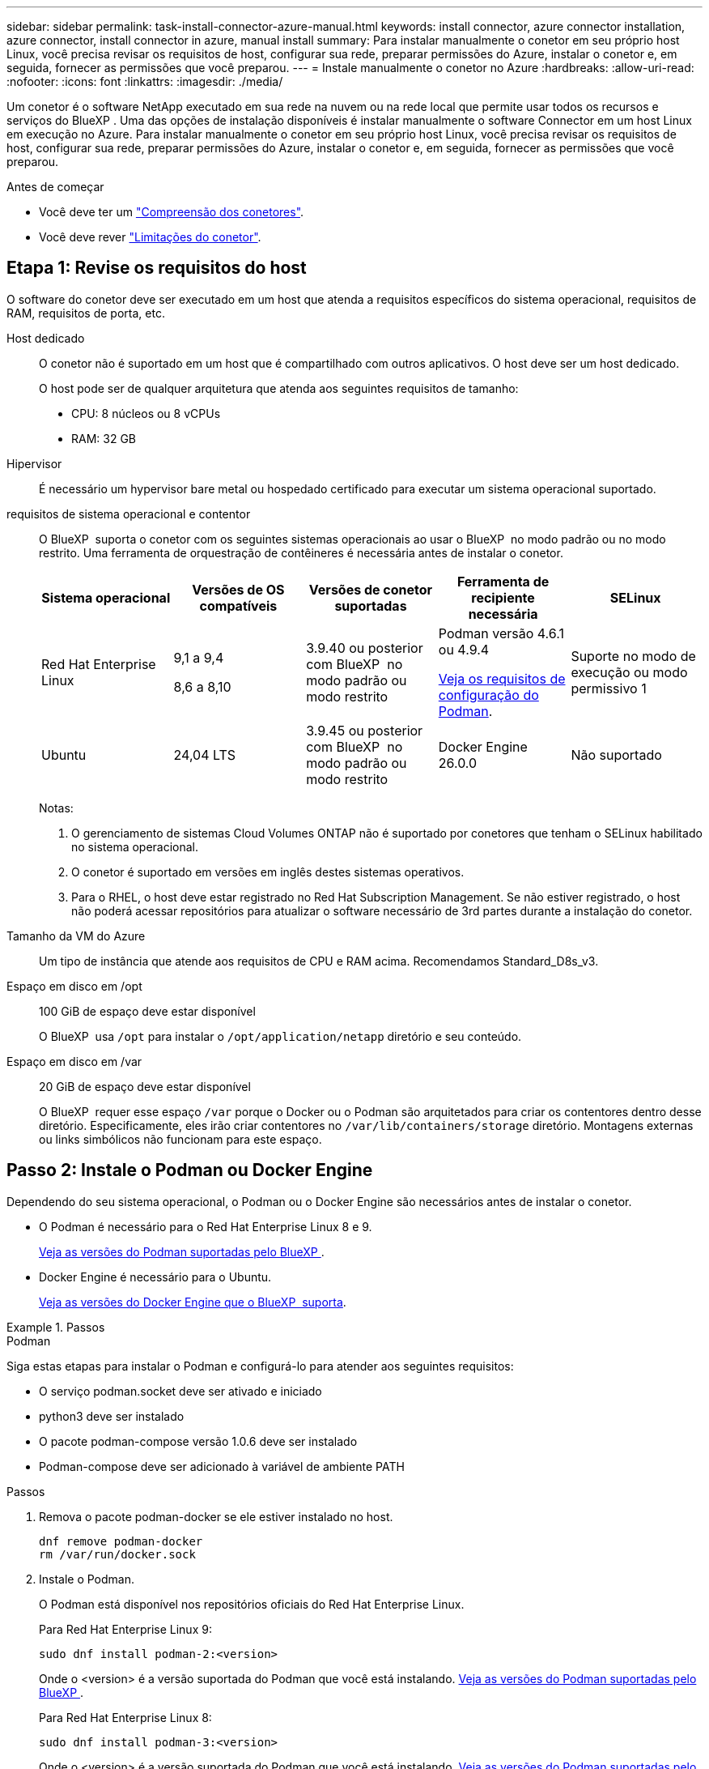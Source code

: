 ---
sidebar: sidebar 
permalink: task-install-connector-azure-manual.html 
keywords: install connector, azure connector installation, azure connector, install connector in azure, manual install 
summary: Para instalar manualmente o conetor em seu próprio host Linux, você precisa revisar os requisitos de host, configurar sua rede, preparar permissões do Azure, instalar o conetor e, em seguida, fornecer as permissões que você preparou. 
---
= Instale manualmente o conetor no Azure
:hardbreaks:
:allow-uri-read: 
:nofooter: 
:icons: font
:linkattrs: 
:imagesdir: ./media/


[role="lead"]
Um conetor é o software NetApp executado em sua rede na nuvem ou na rede local que permite usar todos os recursos e serviços do BlueXP . Uma das opções de instalação disponíveis é instalar manualmente o software Connector em um host Linux em execução no Azure. Para instalar manualmente o conetor em seu próprio host Linux, você precisa revisar os requisitos de host, configurar sua rede, preparar permissões do Azure, instalar o conetor e, em seguida, fornecer as permissões que você preparou.

.Antes de começar
* Você deve ter um link:concept-connectors.html["Compreensão dos conetores"].
* Você deve rever link:reference-limitations.html["Limitações do conetor"].




== Etapa 1: Revise os requisitos do host

O software do conetor deve ser executado em um host que atenda a requisitos específicos do sistema operacional, requisitos de RAM, requisitos de porta, etc.

Host dedicado:: O conetor não é suportado em um host que é compartilhado com outros aplicativos. O host deve ser um host dedicado.
+
--
O host pode ser de qualquer arquitetura que atenda aos seguintes requisitos de tamanho:

* CPU: 8 núcleos ou 8 vCPUs
* RAM: 32 GB


--
Hipervisor:: É necessário um hypervisor bare metal ou hospedado certificado para executar um sistema operacional suportado.
[[podman-versions]]requisitos de sistema operacional e contentor:: O BlueXP  suporta o conetor com os seguintes sistemas operacionais ao usar o BlueXP  no modo padrão ou no modo restrito. Uma ferramenta de orquestração de contêineres é necessária antes de instalar o conetor.
+
--
[cols="2a,2a,2a,2a,2a"]
|===
| Sistema operacional | Versões de OS compatíveis | Versões de conetor suportadas | Ferramenta de recipiente necessária | SELinux 


 a| 
Red Hat Enterprise Linux
 a| 
9,1 a 9,4

8,6 a 8,10
 a| 
3.9.40 ou posterior com BlueXP  no modo padrão ou modo restrito
 a| 
Podman versão 4.6.1 ou 4.9.4

<<podman-configuration,Veja os requisitos de configuração do Podman>>.
 a| 
Suporte no modo de execução ou modo permissivo 1



 a| 
Ubuntu
 a| 
24,04 LTS
 a| 
3.9.45 ou posterior com BlueXP  no modo padrão ou modo restrito
 a| 
Docker Engine 26.0.0
 a| 
Não suportado



 a| 
22,04 LTS
 a| 
3.9.29 ou posterior
 a| 
Docker Engine 23.0.6 a 26.0.0

26.0.0 é suportado com _new_ Connector 3.9.44 ou instalações posteriores
 a| 
Não suportado

|===
Notas:

. O gerenciamento de sistemas Cloud Volumes ONTAP não é suportado por conetores que tenham o SELinux habilitado no sistema operacional.
. O conetor é suportado em versões em inglês destes sistemas operativos.
. Para o RHEL, o host deve estar registrado no Red Hat Subscription Management. Se não estiver registrado, o host não poderá acessar repositórios para atualizar o software necessário de 3rd partes durante a instalação do conetor.


--
Tamanho da VM do Azure:: Um tipo de instância que atende aos requisitos de CPU e RAM acima. Recomendamos Standard_D8s_v3.
Espaço em disco em /opt:: 100 GiB de espaço deve estar disponível
+
--
O BlueXP  usa `/opt` para instalar o `/opt/application/netapp` diretório e seu conteúdo.

--
Espaço em disco em /var:: 20 GiB de espaço deve estar disponível
+
--
O BlueXP  requer esse espaço `/var` porque o Docker ou o Podman são arquitetados para criar os contentores dentro desse diretório. Especificamente, eles irão criar contentores no `/var/lib/containers/storage` diretório. Montagens externas ou links simbólicos não funcionam para este espaço.

--




== Passo 2: Instale o Podman ou Docker Engine

Dependendo do seu sistema operacional, o Podman ou o Docker Engine são necessários antes de instalar o conetor.

* O Podman é necessário para o Red Hat Enterprise Linux 8 e 9.
+
<<podman-versions,Veja as versões do Podman suportadas pelo BlueXP >>.

* Docker Engine é necessário para o Ubuntu.
+
<<podman-versions,Veja as versões do Docker Engine que o BlueXP  suporta>>.



.Passos
[role="tabbed-block"]
====
.Podman
--
Siga estas etapas para instalar o Podman e configurá-lo para atender aos seguintes requisitos:

* O serviço podman.socket deve ser ativado e iniciado
* python3 deve ser instalado
* O pacote podman-compose versão 1.0.6 deve ser instalado
* Podman-compose deve ser adicionado à variável de ambiente PATH


.Passos
. Remova o pacote podman-docker se ele estiver instalado no host.
+
[source, cli]
----
dnf remove podman-docker
rm /var/run/docker.sock
----
. Instale o Podman.
+
O Podman está disponível nos repositórios oficiais do Red Hat Enterprise Linux.

+
Para Red Hat Enterprise Linux 9:

+
[source, cli]
----
sudo dnf install podman-2:<version>
----
+
Onde o <version> é a versão suportada do Podman que você está instalando. <<podman-versions,Veja as versões do Podman suportadas pelo BlueXP >>.

+
Para Red Hat Enterprise Linux 8:

+
[source, cli]
----
sudo dnf install podman-3:<version>
----
+
Onde o <version> é a versão suportada do Podman que você está instalando. <<podman-versions,Veja as versões do Podman suportadas pelo BlueXP >>.

. Ative e inicie o serviço podman.socket.
+
[source, cli]
----
sudo systemctl enable --now podman.socket
----
. Instale o python3.
+
[source, cli]
----
sudo dnf install python3
----
. Instale o pacote do repositório EPEL se ainda não estiver disponível no seu sistema.
+
Esta etapa é necessária porque o podman-compose está disponível no repositório extra Packages for Enterprise Linux (EPEL).

+
Para Red Hat Enterprise Linux 9:

+
[source, cli]
----
sudo dnf install https://dl.fedoraproject.org/pub/epel/epel-release-latest-9.noarch.rpm
----
+
Para Red Hat Enterprise Linux 8:

+
[source, cli]
----
sudo dnf install https://dl.fedoraproject.org/pub/epel/epel-release-latest-8.noarch.rpm
----
. Instale o pacote podman-compose 1,0.6.
+
[source, cli]
----
sudo dnf install podman-compose-1.0.6
----
+

NOTE: Usar o `dnf install` comando atende ao requisito para adicionar podman-compose à variável de ambiente PATH. O comando installation adiciona podman-compose ao /usr/bin, que já está incluído na `secure_path` opção no host.



--
.Docker Engine
--
Siga a documentação do Docker para instalar o Docker Engine.

.Passos
. https://docs.docker.com/engine/install/["Veja as instruções de instalação do Docker"^]
+
Certifique-se de seguir as etapas para instalar uma versão específica do Docker Engine. Instalar a versão mais recente irá instalar uma versão do Docker que o BlueXP  não suporta.

. Verifique se o Docker está ativado e em execução.
+
[source, cli]
----
sudo systemctl enable docker && sudo systemctl start docker
----


--
====


== Passo 3: Configurar a rede

Certifique-se de que a localização da rede onde pretende instalar o conetor suporta os seguintes requisitos. Atender a esses requisitos permite que o conetor gerencie recursos e processos em seu ambiente de nuvem híbrida.

Região do Azure:: Se você usar o Cloud Volumes ONTAP, o conetor deve ser implantado na mesma região do Azure que os sistemas Cloud Volumes ONTAP gerenciados ou no https://docs.microsoft.com/en-us/azure/availability-zones/cross-region-replication-azure#azure-cross-region-replication-pairings-for-all-geographies["Par de regiões do Azure"^] para os sistemas Cloud Volumes ONTAP. Esse requisito garante que uma conexão com o Azure Private Link seja usada entre o Cloud Volumes ONTAP e suas contas de armazenamento associadas.
+
--
https://docs.netapp.com/us-en/bluexp-cloud-volumes-ontap/task-enabling-private-link.html["Saiba como o Cloud Volumes ONTAP usa um link privado do Azure"^]

--


Conexões com redes de destino:: Um conetor requer uma conexão de rede com o local onde você está planejando criar e gerenciar ambientes de trabalho. Por exemplo, a rede em que você planeja criar sistemas Cloud Volumes ONTAP ou um sistema de storage em seu ambiente local.


Acesso de saída à Internet:: O local de rede onde você implantar o conetor deve ter uma conexão de saída de Internet para contatar pontos de extremidade específicos.


Endpoints contatados de computadores ao usar o console baseado na Web do BlueXP :: Os computadores que acessam o console BlueXP  a partir de um navegador da Web devem ter a capacidade de entrar em Contato com vários endpoints. Você precisará usar o console BlueXP  para configurar o conetor e para uso diário do BlueXP .
+
--
link:reference-networking-saas-console.html["Prepare a rede para o console BlueXP "].

--


Terminais contactados durante a instalação manual:: Quando você instala manualmente o conetor em seu próprio host Linux, o instalador do conetor requer acesso aos seguintes URLs durante o processo de instalação:
+
--
* https://mysupport.NetApp.com
* https://signin.b2c.NetApp.com (este endpoint é o URL CNAME para https://mysupport.NetApp.com)
* https://cloudmanager.cloud.NetApp.com/locação
* https://stream.cloudmanager.cloud.NetApp.com
* https://production-artifacts.cloudmanager.cloud.NetApp.com
* Para obter imagens, o instalador precisa de acesso a um destes dois conjuntos de endpoints:
+
** Opção 1 (recomendado):
+
*** \https://bluexpinfraprod.eastus2.data.azurecr.io
*** \https://bluexpinfraprod.azurecr.io


** Opção 2:
+
*** \https://*.blob.core.windows.net
*** \https://cloudmanagerinfraprod.azurecr.io




+
Os endpoints listados na opção 1 são recomendados porque são mais seguros. Recomendamos que você configure seu firewall para permitir os endpoints listados na opção 1, ao mesmo tempo em que rejeita os endpoints listados na opção 2. Observe o seguinte sobre esses endpoints:

+
** Os pontos finais listados na opção 1 são suportados a partir da versão 3.9.47 do conetor. Não há compatibilidade retroativa com versões anteriores do conetor.
** O conetor entra em contacto primeiro com os pontos finais listados na opção 2. Se esses endpoints não estiverem acessíveis, o conetor entrará em Contato automaticamente com os endpoints listados na opção 1.
** Os pontos de extremidade na opção 1 não são compatíveis se você usar o conetor com backup e recuperação do BlueXP  ou com proteção contra ransomware BlueXP . Nesse caso, você pode desativar os endpoints listados na opção 1, ao mesmo tempo em que permite os endpoints listados na opção 2.




O host pode tentar atualizar os pacotes do sistema operacional durante a instalação. O host pode entrar em Contato com diferentes sites de espelhamento para esses pacotes do sistema operacional.

--


Terminais contactados a partir do conetor:: O conetor requer acesso de saída à Internet para entrar em Contato com os seguintes endpoints, a fim de gerenciar recursos e processos em seu ambiente de nuvem pública para operações diárias.
+
--
Observe que os endpoints listados abaixo são todas as entradas CNAME.

[cols="2a,1a"]
|===
| Endpoints | Finalidade 


 a| 
\https://management.azure.com \https://login.microsoftonline.com \https://blob.core.windows.net \https://core.windows.net
 a| 
Para gerenciar recursos em regiões públicas do Azure.



 a| 
\https://management.chinacloudapi.cn \https://login.chinacloudapi.cn \https://blob.core.chinacloudapi.cn \https://core.chinacloudapi.cn
 a| 
Para gerenciar recursos nas regiões do Azure China.



 a| 
https://support.NetApp.com https://mysupport.NetApp.com
 a| 
Para obter informações de licenciamento e enviar mensagens do AutoSupport para o suporte do NetApp.



 a| 
https://\*.api.BlueXP .NetApp.com https://api.BlueXP .NetApp.com https://*.cloudmanager.cloud.NetApp.com https://cloudmanager.cloud.NetApp.com https://NetApp-cloud-account.auth0.com
 a| 
Para fornecer recursos e serviços SaaS no BlueXP .

Observe que o conetor está entrando em Contato atualmente com "cloudmanager.cloud.NetApp.com", mas começará a entrar em Contato com "API.BlueXP .NetApp.com" em uma próxima versão.



 a| 
Escolha entre dois conjuntos de endpoints:

* Opção 1 (recomendado) 1
+
\https://bluexpinfraprod.eastus2.data.azurecr.io \https://bluexpinfraprod.azurecr.io

* Opção 2
+
\https://*.blob.core.windows.net \https://cloudmanagerinfraprod.azurecr.io


 a| 
Para obter imagens para atualizações de conetores.

|===
1 os pontos de extremidade listados na opção 1 são recomendados porque são mais seguros. Recomendamos que você configure seu firewall para permitir os endpoints listados na opção 1, ao mesmo tempo em que rejeita os endpoints listados na opção 2. Observe o seguinte sobre esses endpoints:

* Os pontos finais listados na opção 1 são suportados a partir da versão 3.9.47 do conetor. Não há compatibilidade retroativa com versões anteriores do conetor.
* O conetor entra em contacto primeiro com os pontos finais listados na opção 2. Se esses endpoints não estiverem acessíveis, o conetor entrará em Contato automaticamente com os endpoints listados na opção 1.
* Os pontos de extremidade na opção 1 não são compatíveis se você usar o conetor com backup e recuperação do BlueXP  ou com proteção contra ransomware BlueXP . Nesse caso, você pode desativar os endpoints listados na opção 1, ao mesmo tempo em que permite os endpoints listados na opção 2.


--


Servidor proxy:: Se a sua empresa exigir a implantação de um servidor proxy para todo o tráfego de saída da Internet, obtenha as seguintes informações sobre o proxy HTTP ou HTTPS. Você precisará fornecer essas informações durante a instalação. Observe que o BlueXP  não oferece suporte a servidores proxy transparentes.
+
--
* Endereço IP
* Credenciais
* Certificado HTTPS


--


Portas:: Não há tráfego de entrada para o conetor, a menos que você o inicie ou se o conetor for usado como um proxy para enviar mensagens AutoSupport do Cloud Volumes ONTAP para o suporte da NetApp.
+
--
* HTTP (80) e HTTPS (443) fornecem acesso à IU local, que você usará em circunstâncias raras.
* SSH (22) só é necessário se você precisar se conetar ao host para solução de problemas.
* Conexões de entrada pela porta 3128 são necessárias se você implantar sistemas Cloud Volumes ONTAP em uma sub-rede onde uma conexão de saída à Internet não está disponível.
+
Se os sistemas Cloud Volumes ONTAP não tiverem uma conexão de saída à Internet para enviar mensagens AutoSupport, o BlueXP  configura automaticamente esses sistemas para usar um servidor proxy incluído no conetor. O único requisito é garantir que o grupo de segurança do conetor permita conexões de entrada pela porta 3128. Você precisará abrir essa porta depois de implantar o conetor.



--


Ativar NTP:: Se estiver a planear utilizar a classificação BlueXP  para analisar as suas fontes de dados empresariais, deve ativar um serviço de Protocolo de tempo de rede (NTP) no sistema de conetores BlueXP  e no sistema de classificação BlueXP  para que o tempo seja sincronizado entre os sistemas. https://docs.netapp.com/us-en/bluexp-classification/concept-cloud-compliance.html["Saiba mais sobre a classificação BlueXP"^]




== Passo 4: Configurar permissões

Você precisa fornecer permissões do Azure ao BlueXP  usando uma das seguintes opções:

* Opção 1: Atribua uma função personalizada à VM do Azure usando uma identidade gerenciada atribuída ao sistema.
* Opção 2: Forneça ao BlueXP  as credenciais de um responsável de serviço do Azure que tenha as permissões necessárias.


Siga as etapas para preparar permissões para o BlueXP .

[role="tabbed-block"]
====
.Função personalizada
--
Observe que você pode criar uma função personalizada do Azure usando o portal do Azure, o Azure PowerShell, a CLI do Azure ou a API REST. As etapas a seguir mostram como criar a função usando a CLI do Azure. Se você preferir usar um método diferente, consulte https://learn.microsoft.com/en-us/azure/role-based-access-control/custom-roles#steps-to-create-a-custom-role["Documentação do Azure"^]

.Passos
. Se você estiver planejando instalar manualmente o software em seu próprio host, habilite uma identidade gerenciada atribuída ao sistema na VM para que você possa fornecer as permissões necessárias do Azure por meio de uma função personalizada.
+
https://learn.microsoft.com/en-us/azure/active-directory/managed-identities-azure-resources/qs-configure-portal-windows-vm["Documentação do Microsoft Azure: Configure identidades gerenciadas para recursos do Azure em uma VM usando o portal do Azure"^]

. Copie o conteúdo do link:reference-permissions-azure.html["Permissões de função personalizadas para o conetor"] e salve-o em um arquivo JSON.
. Modifique o arquivo JSON adicionando IDs de assinatura do Azure ao escopo atribuível.
+
Você deve adicionar o ID para cada assinatura do Azure que deseja usar com o BlueXP .

+
*Exemplo*

+
[source, json]
----
"AssignableScopes": [
"/subscriptions/d333af45-0d07-4154-943d-c25fbzzzzzzz",
"/subscriptions/54b91999-b3e6-4599-908e-416e0zzzzzzz",
"/subscriptions/398e471c-3b42-4ae7-9b59-ce5bbzzzzzzz"
----
. Use o arquivo JSON para criar uma função personalizada no Azure.
+
As etapas a seguir descrevem como criar a função usando o Bash no Azure Cloud Shell.

+
.. Comece https://docs.microsoft.com/en-us/azure/cloud-shell/overview["Azure Cloud Shell"^] e escolha o ambiente Bash.
.. Carregue o arquivo JSON.
+
image:screenshot_azure_shell_upload.png["Uma captura de tela do Azure Cloud Shell, onde você pode escolher a opção para carregar um arquivo."]

.. Use a CLI do Azure para criar a função personalizada:
+
[source, azurecli]
----
az role definition create --role-definition Connector_Policy.json
----




.Resultado
Agora você deve ter uma função personalizada chamada Operador BlueXP  que você pode atribuir à máquina virtual do conetor.

--
.Serviço principal
--
Crie e configure um princípio de serviço no Microsoft Entra ID e obtenha as credenciais do Azure de que o BlueXP  precisa.

.Crie um aplicativo Microsoft Entra para controle de acesso baseado em funções
. Certifique-se de ter permissões no Azure para criar um aplicativo do ative Directory e atribuir o aplicativo a uma função.
+
Para obter mais informações, consulte https://docs.microsoft.com/en-us/azure/active-directory/develop/howto-create-service-principal-portal#required-permissions/["Documentação do Microsoft Azure: Permissões necessárias"^]

. No portal do Azure, abra o serviço *Microsoft Entra ID*.
+
image:screenshot_azure_ad.png["Mostra o serviço ative Directory no Microsoft Azure."]

. No menu, selecione *inscrições de aplicativos*.
. Selecione *novo registo*.
. Especifique detalhes sobre o aplicativo:
+
** *Nome*: Insira um nome para o aplicativo.
** *Tipo de conta*: Selecione um tipo de conta (qualquer funcionará com o BlueXP ).
** * URI de redirecionamento*: Você pode deixar este campo em branco.


. Selecione *Registe-se*.
+
Você criou o aplicativo AD e o principal de serviço.



.Atribua a aplicação a uma função
. Crie uma função personalizada:
+
Observe que você pode criar uma função personalizada do Azure usando o portal do Azure, o Azure PowerShell, a CLI do Azure ou a API REST. As etapas a seguir mostram como criar a função usando a CLI do Azure. Se você preferir usar um método diferente, consulte https://learn.microsoft.com/en-us/azure/role-based-access-control/custom-roles#steps-to-create-a-custom-role["Documentação do Azure"^]

+
.. Copie o conteúdo do link:reference-permissions-azure.html["Permissões de função personalizadas para o conetor"] e salve-o em um arquivo JSON.
.. Modifique o arquivo JSON adicionando IDs de assinatura do Azure ao escopo atribuível.
+
Você deve adicionar o ID para cada assinatura do Azure a partir da qual os usuários criarão sistemas Cloud Volumes ONTAP.

+
*Exemplo*

+
[source, json]
----
"AssignableScopes": [
"/subscriptions/d333af45-0d07-4154-943d-c25fbzzzzzzz",
"/subscriptions/54b91999-b3e6-4599-908e-416e0zzzzzzz",
"/subscriptions/398e471c-3b42-4ae7-9b59-ce5bbzzzzzzz"
----
.. Use o arquivo JSON para criar uma função personalizada no Azure.
+
As etapas a seguir descrevem como criar a função usando o Bash no Azure Cloud Shell.

+
*** Comece https://docs.microsoft.com/en-us/azure/cloud-shell/overview["Azure Cloud Shell"^] e escolha o ambiente Bash.
*** Carregue o arquivo JSON.
+
image:screenshot_azure_shell_upload.png["Uma captura de tela do Azure Cloud Shell, onde você pode escolher a opção para carregar um arquivo."]

*** Use a CLI do Azure para criar a função personalizada:
+
[source, azurecli]
----
az role definition create --role-definition Connector_Policy.json
----
+
Agora você deve ter uma função personalizada chamada Operador BlueXP  que você pode atribuir à máquina virtual do conetor.





. Atribua o aplicativo à função:
+
.. No portal do Azure, abra o serviço *Subscrições*.
.. Selecione a subscrição.
.. Selecione *Access Control (IAM) > Add > Add > Add Role assignment* (Adicionar controlo de acesso).
.. Na guia *função*, selecione a função *Operador BlueXP * e selecione *seguinte*.
.. Na guia *Membros*, execute as seguintes etapas:
+
*** Mantenha *Usuário, grupo ou responsável do serviço* selecionado.
*** Selecione *Selecionar membros*.
+
image:screenshot-azure-service-principal-role.png["Uma captura de tela do portal do Azure que mostra a guia Membros ao adicionar uma função a um aplicativo."]

*** Procure o nome da aplicação.
+
Aqui está um exemplo:

+
image:screenshot_azure_service_principal_role.png["Uma captura de tela do portal do Azure que mostra o formulário Adicionar atribuição de função no portal do Azure."]

*** Selecione a aplicação e selecione *Select*.
*** Selecione *seguinte*.


.. Selecione *Rever e atribuir*.
+
O principal de serviço agora tem as permissões necessárias do Azure para implantar o conetor.

+
Se você quiser implantar o Cloud Volumes ONTAP a partir de várias assinaturas do Azure, então você deve vincular o principal de serviço a cada uma dessas assinaturas. O BlueXP  permite que você selecione a assinatura que deseja usar ao implantar o Cloud Volumes ONTAP.





.Adicione permissões da API de Gerenciamento de Serviços do Windows Azure
. No serviço *Microsoft Entra ID*, selecione *inscrições de aplicativos* e selecione o aplicativo.
. Selecione *permissões de API > Adicionar uma permissão*.
. Em *Microsoft APIs*, selecione *Azure Service Management*.
+
image:screenshot_azure_service_mgmt_apis.gif["Uma captura de tela do portal do Azure que mostra as permissões da API de Gerenciamento de Serviços do Azure."]

. Selecione *Acesse o Gerenciamento de Serviços do Azure como usuários da organização* e selecione *Adicionar permissões*.
+
image:screenshot_azure_service_mgmt_apis_add.gif["Uma captura de tela do portal do Azure que mostra a adição das APIs de Gerenciamento de Serviços do Azure."]



.Obtenha o ID do aplicativo e o ID do diretório para o aplicativo
. No serviço *Microsoft Entra ID*, selecione *inscrições de aplicativos* e selecione o aplicativo.
. Copie o *ID do aplicativo (cliente)* e o *ID do diretório (locatário)*.
+
image:screenshot_azure_app_ids.gif["Uma captura de tela que mostra o ID do aplicativo (cliente) e ID do diretório (locatário) para um aplicativo no Microsoft Entra IDy."]

+
Quando você adiciona a conta do Azure ao BlueXP , você precisa fornecer o ID do aplicativo (cliente) e o ID do diretório (locatário) para o aplicativo. O BlueXP  usa os IDs para fazer login programaticamente.



.Crie um segredo de cliente
. Abra o serviço *Microsoft Entra ID*.
. Selecione *inscrições de aplicativos* e selecione sua inscrição.
. Selecione *certificados e segredos > segredo de novo cliente*.
. Forneça uma descrição do segredo e uma duração.
. Selecione *Adicionar*.
. Copie o valor do segredo do cliente.
+
image:screenshot_azure_client_secret.gif["Uma captura de tela do portal do Azure que mostra um segredo de cliente para o responsável do serviço Microsoft Entra."]

+
Agora você tem um segredo de cliente que o BlueXP  pode usá-lo para autenticar com o Microsoft Entra ID.



.Resultado
Seu responsável de serviço está configurado e você deve ter copiado o ID do aplicativo (cliente), o ID do diretório (locatário) e o valor do segredo do cliente. Você precisa inserir essas informações no BlueXP  ao adicionar uma conta do Azure.

--
====


== Passo 5: Instale o conetor

Após a conclusão dos pré-requisitos, você pode instalar manualmente o software em seu próprio host Linux.

.Antes de começar
Você deve ter o seguinte:

* Root Privileges para instalar o conetor.
* Detalhes sobre um servidor proxy, se for necessário um proxy para acesso à Internet a partir do conetor.
+
Você tem a opção de configurar um servidor proxy após a instalação, mas isso requer a reinicialização do conetor.

+
Observe que o BlueXP  não oferece suporte a servidores proxy transparentes.

* Um certificado assinado pela CA, se o servidor proxy usar HTTPS ou se o proxy for um proxy intercetor.
* Uma identidade gerenciada habilitada na VM no Azure para que você possa fornecer as permissões necessárias do Azure por meio de uma função personalizada.
+
https://learn.microsoft.com/en-us/azure/active-directory/managed-identities-azure-resources/qs-configure-portal-windows-vm["Documentação do Microsoft Azure: Configure identidades gerenciadas para recursos do Azure em uma VM usando o portal do Azure"^]



.Sobre esta tarefa
O instalador disponível no site de suporte da NetApp pode ser uma versão anterior. Após a instalação, o conetor se atualiza automaticamente se uma nova versão estiver disponível.

.Passos
. Se as variáveis de sistema _http_proxy_ ou _https_proxy_ estiverem definidas no host, remova-as:
+
[source, cli]
----
unset http_proxy
unset https_proxy
----
+
Se você não remover essas variáveis do sistema, a instalação falhará.

. Faça o download do software Connector do https://mysupport.netapp.com/site/products/all/details/cloud-manager/downloads-tab["Site de suporte da NetApp"^]e copie-o para o host Linux.
+
Você deve baixar o instalador do conetor "online" destinado a ser usado em sua rede ou na nuvem. Um instalador "offline" separado está disponível para o conetor, mas só é suportado com implantações de modo privado.

. Atribua permissões para executar o script.
+
[source, cli]
----
chmod +x BlueXP-Connector-Cloud-<version>
----
+
Onde <version> é a versão do conetor que você baixou.

. Execute o script de instalação.
+
[source, cli]
----
 ./BlueXP-Connector-Cloud-<version> --proxy <HTTP or HTTPS proxy server> --cacert <path and file name of a CA-signed certificate>
----
+
Os parâmetros --proxy e --cacert são opcionais. Se você tiver um servidor proxy, será necessário inserir os parâmetros como mostrado. O instalador não solicita que você forneça informações sobre um proxy.

+
Aqui está um exemplo do comando usando ambos os parâmetros opcionais:

+
[source, cli]
----
 ./BlueXP-Connector-Cloud-v3.9.40--proxy https://user:password@10.0.0.30:8080/ --cacert /tmp/cacert/certificate.cer
----
+
--proxy configura o conetor para usar um servidor proxy HTTP ou HTTPS usando um dos seguintes formatos:

+
** \http://address:port
** \http://user-name:password@address:port
** \http://domain-name%92user-name:password@address:port
** \https://address:port
** \https://user-name:password@address:port
** \https://domain-name%92user-name:password@address:port
+
Observe o seguinte:

+
*** O usuário pode ser um usuário local ou usuário de domínio.
*** Para um usuário de domínio, você deve usar o código ASCII para a como mostrado acima.
*** O BlueXP  não suporta nomes de usuário ou senhas que incluem o caractere A.
*** Se a senha incluir qualquer um dos seguintes carateres especiais, você deve escapar desse caractere especial, prependendo-o com uma barra invertida: & Ou !
+
Por exemplo:

+
\http://bxpproxyuser:netapp1\!@address:3128





+
--cacert especifica um certificado assinado pela CA a ser usado para acesso HTTPS entre o conetor e o servidor proxy. Este parâmetro só é necessário se especificar um servidor proxy HTTPS ou se o proxy for um proxy intercetor.

. Aguarde até que a instalação seja concluída.
+
No final da instalação, o serviço de conetor (occm) será reiniciado duas vezes se você tiver especificado um servidor proxy.

. Abra um navegador da Web a partir de um host que tenha uma conexão com a máquina virtual do conetor e insira o seguinte URL:
+
https://_ipaddress_[]

. Depois de iniciar sessão, configure o conetor:
+
.. Especifique a organização BlueXP  a associar ao conetor.
.. Introduza um nome para o sistema.
.. Em *você está executando em um ambiente seguro?* mantenha o modo restrito desativado.
+
Você deve manter o modo restrito desativado porque estas etapas descrevem como usar o BlueXP  no modo padrão. Você deve habilitar o modo restrito somente se tiver um ambiente seguro e quiser desconetar essa conta dos serviços de back-end do BlueXP . Se for esse o casolink:task-quick-start-restricted-mode.html["Siga os passos para começar a utilizar o BlueXP  no modo restrito"], .

.. Selecione *vamos começar*.




.Resultado
O conetor está agora instalado e está configurado com a sua organização BlueXP .

Se você tiver o armazenamento de Blobs do Azure na mesma assinatura do Azure em que criou o conetor, verá um ambiente de trabalho de armazenamento de Blobs do Azure aparecer automaticamente na tela do BlueXP . https://docs.netapp.com/us-en/bluexp-blob-storage/index.html["Saiba como gerenciar o armazenamento de Blobs do Azure a partir do BlueXP "^]



== Passo 6: Forneça permissões para o BlueXP 

Agora que você instalou o conetor, você precisa fornecer ao BlueXP  as permissões do Azure que você configurou anteriormente. Com o fornecimento de permissões, o BlueXP  pode gerenciar sua infraestrutura de dados e storage no Azure.

[role="tabbed-block"]
====
.Função personalizada
--
Vá para o portal do Azure e atribua a função personalizada do Azure à máquina virtual Connector para uma ou mais subscrições.

.Passos
. No Portal do Azure, abra o serviço *Subscrições* e selecione a sua subscrição.
+
É importante atribuir a função do serviço *Subscrições* porque especifica o escopo da atribuição de função no nível da assinatura. O _scope_ define o conjunto de recursos aos quais o acesso se aplica. Se você especificar um escopo em um nível diferente (por exemplo, no nível da máquina virtual), sua capacidade de concluir ações de dentro do BlueXP  será afetada.

+
https://learn.microsoft.com/en-us/azure/role-based-access-control/scope-overview["Documentação do Microsoft Azure: Entenda o escopo do Azure RBAC"^]

. Selecione *Access control (IAM)* > *Add* > *Add* > *Add role assignment*.
. Na guia *função*, selecione a função *Operador BlueXP * e selecione *seguinte*.
+

NOTE: Operador BlueXP  é o nome padrão fornecido na política BlueXP . Se você escolher um nome diferente para a função, selecione esse nome em vez disso.

. Na guia *Membros*, execute as seguintes etapas:
+
.. Atribua acesso a uma *identidade gerenciada*.
.. Selecione *Selecionar membros*, selecione a assinatura na qual a máquina virtual do conetor foi criada, em *identidade gerenciada*, escolha *Máquina Virtual* e, em seguida, selecione a máquina virtual do conetor.
.. Selecione *Selecionar*.
.. Selecione *seguinte*.
.. Selecione *Rever e atribuir*.
.. Se você quiser gerenciar recursos em assinaturas adicionais do Azure, mude para essa assinatura e repita essas etapas.




.Resultado
O BlueXP  agora tem as permissões necessárias para executar ações no Azure em seu nome.

.O que se segue?
Passe à https://console.bluexp.netapp.com["Consola BlueXP"^] para começar a utilizar o conetor com o BlueXP .

--
.Serviço principal
--
.Passos
. No canto superior direito do console BlueXP , selecione o ícone Configurações e selecione *credenciais*.
+
image:screenshot-settings-icon-organization.png["Uma captura de tela que mostra o ícone Configurações no canto superior direito do console BlueXP ."]

. Selecione *Adicionar credenciais* e siga as etapas do assistente.
+
.. *Credentials Location*: Selecione *Microsoft Azure > Connector*.
.. *Definir credenciais*: Insira informações sobre o responsável do serviço Microsoft Entra que concede as permissões necessárias:
+
*** ID da aplicação (cliente)
*** ID do diretório (locatário)
*** Segredo Cliente


.. *Assinatura do Marketplace*: Associe uma assinatura do Marketplace a essas credenciais assinando agora ou selecionando uma assinatura existente.
.. *Revisão*: Confirme os detalhes sobre as novas credenciais e selecione *Adicionar*.




.Resultado
O BlueXP  agora tem as permissões necessárias para executar ações no Azure em seu nome.

--
====